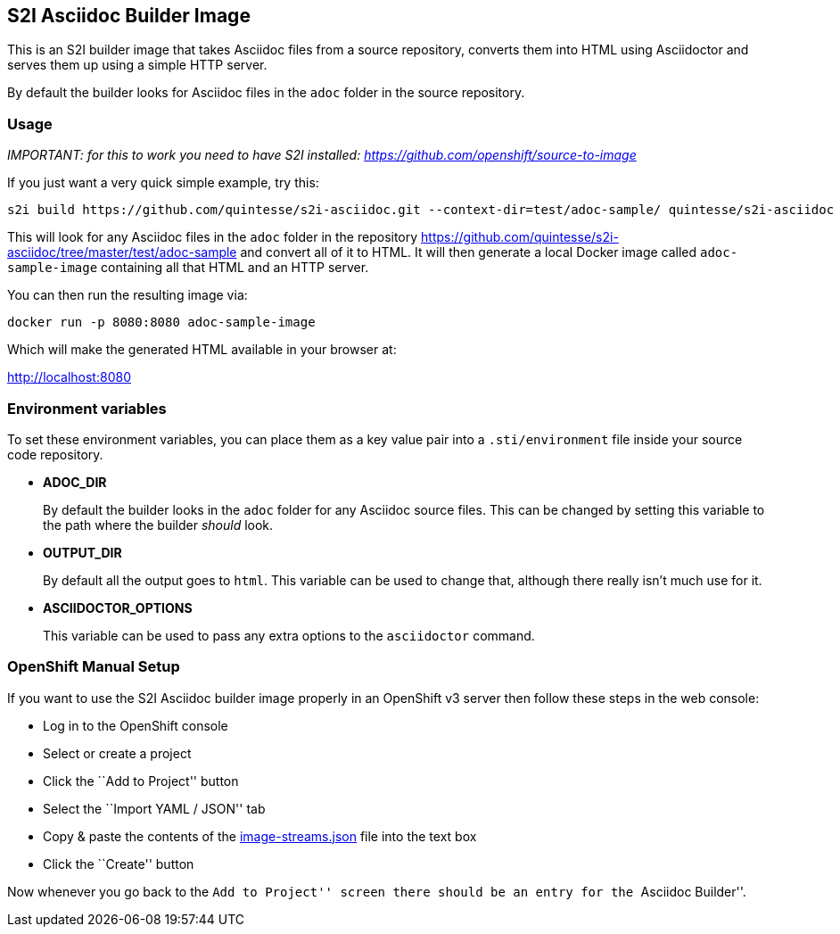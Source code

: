 
S2I Asciidoc Builder Image
--------------------------

This is an S2I builder image that takes Asciidoc files from a source
repository, converts them into HTML using Asciidoctor and serves them up
using a simple HTTP server.

By default the builder looks for Asciidoc files in the `adoc` folder in
the source repository.

Usage
~~~~~

_IMPORTANT: for this to work you need to have S2I installed:
https://github.com/openshift/source-to-image_

If you just want a very quick simple example, try this:

....
s2i build https://github.com/quintesse/s2i-asciidoc.git --context-dir=test/adoc-sample/ quintesse/s2i-asciidoc adoc-sample-image
....

This will look for any Asciidoc files in the `adoc` folder in the
repository
https://github.com/quintesse/s2i-asciidoc/tree/master/test/adoc-sample
and convert all of it to HTML. It will then generate a local Docker
image called `adoc-sample-image` containing all that HTML and an HTTP
server.

You can then run the resulting image via:

....
docker run -p 8080:8080 adoc-sample-image
....

Which will make the generated HTML available in your browser at:

http://localhost:8080

[[environment-variables]]
Environment variables
~~~~~~~~~~~~~~~~~~~~~

To set these environment variables, you can place them as a key value
pair into a `.sti/environment` file inside your source code repository.

* *ADOC_DIR*
+
By default the builder looks in the `adoc` folder for any Asciidoc
source files. This can be changed by setting this variable to the path
where the builder _should_ look.
* *OUTPUT_DIR*
+
By default all the output goes to `html`. This variable can be used to
change that, although there really isn’t much use for it.
* *ASCIIDOCTOR_OPTIONS*
+
This variable can be used to pass any extra options to the `asciidoctor`
command.

[[openshift-manual-setup]]
OpenShift Manual Setup
~~~~~~~~~~~~~~~~~~~~~~

If you want to use the S2I Asciidoc builder image properly in an
OpenShift v3 server then follow these steps in the web console:

* Log in to the OpenShift console
* Select or create a project
* Click the ``Add to Project'' button
* Select the ``Import YAML / JSON'' tab
* Copy & paste the contents of the
https://github.com/quintesse/s2i-asciidoc/blob/master/image-streams.json[image-streams.json]
file into the text box
* Click the ``Create'' button

Now whenever you go back to the ``Add to Project'' screen there should
be an entry for the ``Asciidoc Builder''.
